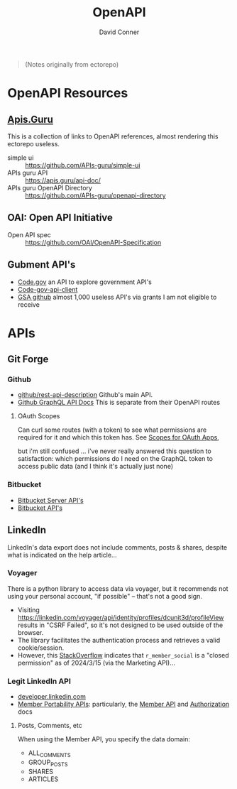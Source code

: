 :PROPERTIES:
:ID:       a7cc960b-4174-4029-bf38-9966894eeeee
:END:
#+title:     OpenAPI
#+author:    David Conner
#+email:     noreply@te.xel.io

#+begin_quote
(Notes originally from ectorepo)
#+end_quote

* OpenAPI Resources

** [[https://apis.guru/][Apis.Guru]]

This is a collection of links to OpenAPI references, almost rendering this ectorepo useless.

+ simple ui :: https://github.com/APIs-guru/simple-ui
+ APIs guru API :: https://apis.guru/api-doc/
+ APIs guru OpenAPI Directory :: https://github.com/APIs-guru/openapi-directory

** OAI: Open API Initiative

+ Open API spec :: https://github.com/OAI/OpenAPI-Specification

** Gubment API's

+ [[https://open.gsa.gov/api/codedotgov/][Code.gov]] an API to explore government API's
+ [[https://github.com/GSA/code-gov-api-client][Code-gov-api-client]]
+ [[https://github.com/GSA][GSA github]] almost 1,000 useless API's via grants I am not eligible to receive

* APIs

** Git Forge
*** Github

+ [[https://github.com/github/rest-api-description][github/rest-api-description]] Github's main API.
+ [[https://docs.github.com/en/graphql][Github GraphQL API Docs]] This is separate from their OpenAPI routes

**** OAuth Scopes

Can curl some routes (with a token) to see what permissions are required for it
and which this token has. See [[https://docs.github.com/en/apps/oauth-apps/building-oauth-apps/scopes-for-oauth-apps][Scopes for OAuth Apps]],

but i'm still confused ... i've never really answered this question to
satisfaction: which permissions do I need on the GraphQL token to access public
data (and I think it's actually just none)

*** Bitbucket

+ [[https://developer.atlassian.com/server/bitbucket/reference/rest-api/][Bitbucket Server API's]]
+ [[https://developer.atlassian.com/bitbucket/api/2/reference/][Bitbucket API's]]
** LinkedIn

LinkedIn's data export does not include comments, posts & shares, despite what
is indicated on the help article...

*** Voyager

There is a python library to access data via voyager, but it recommends not
using your personal account, "if possible" -- that's not a good sign.

+ Visiting https://linkedin.com/voyager/api/identity/profiles/dcunit3d/profileView
  results in "CSRF Failed", so it's not designed to be used outside of the browser.
+ The library facilitates the authentication process and retrieves a valid
  cookie/session.
+ However, this [[https://stackoverflow.com/a/78417404][StackOverflow]] indicates that =r_member_social= is a "closed
  permission" as of 2024/3/15 (via the Marketing API)...

*** Legit LinkedIn API

+ [[https://developer.linkedin.com/][developer.linkedin.com]]
+ [[https://learn.microsoft.com/en-us/linkedin/dma/member-data-portability/?view=li-dma-data-portability-2024-11][Member Portability APIs]]: particularly, the [[https://learn.microsoft.com/en-us/linkedin/dma/member-data-portability/member-data-portability-member/?view=li-dma-data-portability-2024-11][Member API]] and [[https://learn.microsoft.com/en-us/linkedin/shared/authentication/authentication?view=li-dma-data-portability-2024-11][Authorization]] docs


**** Posts, Comments, etc

When using the Member API, you specify the data domain:

+ ALL_COMMENTS
+ GROUP_POSTS
+ SHARES
+ ARTICLES
